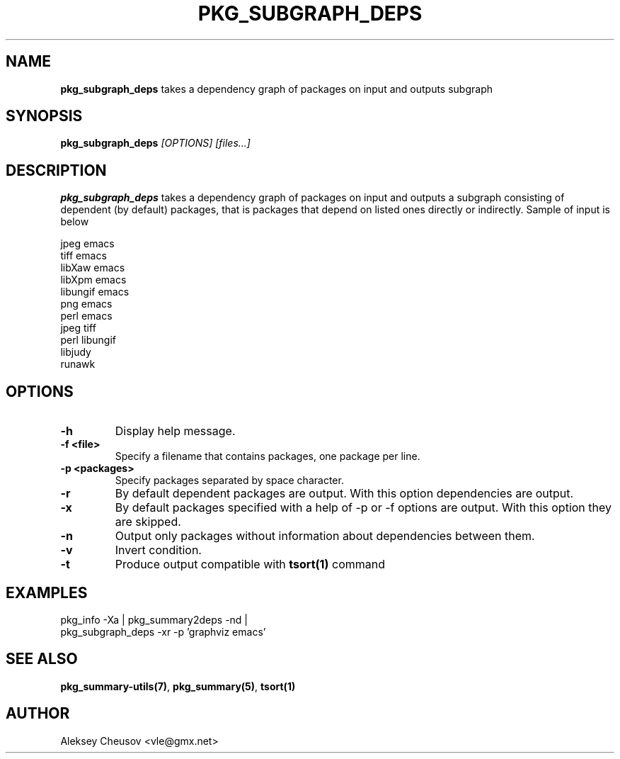 .\"	$NetBSD: pkg_subgraph_deps.1,v 1.1 2010/11/07 13:12:21 cheusov Exp $
.\"
.\" Copyright (c) 2008 by Aleksey Cheusov (cheusov@tut.by)
.\" Absolutely no warranty.
.\"
.\" ------------------------------------------------------------------
.de VB \" Verbatim Begin
.ft CW
.nf
.ne \\$1
..
.de VE \" Verbatim End
.ft R
.fi
..
.\" ------------------------------------------------------------------
.TH PKG_SUBGRAPH_DEPS 1 "Nov 7, 2010" "" ""
.SH NAME
.B pkg_subgraph_deps
takes a dependency graph of packages on input and outputs subgraph
.SH SYNOPSIS
.BI pkg_subgraph_deps " [OPTIONS] [files...]"
.SH DESCRIPTION
.B pkg_subgraph_deps
takes a dependency graph of packages on input and outputs a subgraph
consisting of dependent (by default) packages, that is packages that depend
on listed ones directly or indirectly. Sample of input is below
.VB

   jpeg emacs
   tiff emacs
   libXaw emacs
   libXpm emacs
   libungif emacs
   png emacs
   perl emacs
   jpeg tiff
   perl libungif
   libjudy
   runawk

.VE
.SH OPTIONS
.TP
.B "-h"
Display help message.
.TP
.B "-f <file>"
Specify a filename that contains packages, one package per line.
.TP
.B "-p <packages>"
Specify packages separated by space character.
.TP
.B "-r"
By default dependent packages are output.
With this option dependencies are output.
.TP
.B "-x"
By default packages specified with a help of -p or -f options are output.
With this option they are skipped.
.TP
.B "-n"
Output only packages without information about dependencies between them.
.TP
.B "-v"
Invert condition.
.TP
.B "-t"
Produce output compatible with
.B tsort(1)
command
.SH EXAMPLES
.VB
pkg_info -Xa | pkg_summary2deps -nd |
pkg_subgraph_deps -xr -p 'graphviz emacs'
.VE
.SH SEE ALSO
.BR pkg_summary-utils(7) ,
.BR pkg_summary(5) ,
.BR tsort(1)
.SH AUTHOR
Aleksey Cheusov <vle@gmx.net>
